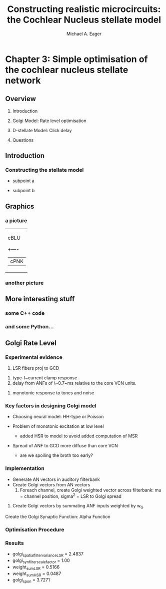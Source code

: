 #+LaTeX_CLASS: beamer
#+MACRO: BEAMERMODE presentation
#+MACRO: BEAMERTHEME default
#+MACRO: BEAMERCOLORTHEME dove
#+MACRO: BEAMERSUBJECT cochlear nucleus, neural modelling, simple optimisation
#+MACRO: BEAMERINSTITUTE The University of Melbourne, Department of Otolaryngology, and the Bionic Ear Institute
#+TITLE: Constructing realistic microcircuits: the Cochlear Nucleus stellate model
#+AUTHOR: Michael A. Eager




* Chapter 3: Simple optimisation of the cochlear nucleus stellate network



** Overview

   1. Introduction

   2. Golgi Model: Rate level optimisation
 
   3. D-stellate Model: Click delay

   3. Questions
    
    
** Introduction
    
*** Constructing the stellate model
    
    - subpoint a
      
    - subpoint b



#+BEGIN_LaTeX
\begin{lstlisting}[language=c]
for (int i = 1; i != 10; ++i) 
    std::cout << i << ": hello, world!"
              << std::endl;
\end{lstlisting}

#+END_LaTeX


#+LaTeX:\includegraphics[keepaspectratio=true,angle=-90,width=0.9\textwidth]{./gfx/DS_ClickRecovery_result}



** Graphics

*** a picture

 #+BEGIN_ditaa blue.png -r -S
 +---------+
 | cBLU    |
 |    +----+
 |    |cPNK|
 +----+----+
  #+END_ditaa

*** another picture


** More interesting stuff

*** some C++ code
#+begin_LaTeX
\begin{lstlisting}[language=c]
for (int i = 1; i != 10; ++i) 
    std::cout << i << ": hello, world!"
              << std::endl;
\end{lstlisting}
#+end_LaTeX

*** and some Python...

#+begin_LaTeX
\begin{lstlisting}[language=python]
for i in range(1,10):
        print i, "hello, world!"
\end{lstlisting}
#+end_LaTeX


#+CAPTION:    The black-body emission of the disk around HR 4049
#+LABEL:      fig:SED-HR4049
#+ATTR_LaTeX: width=5cm,angle=90


** Golgi Rate Level

*** Experimental evidence

#+LaTeX:\citep{BensonBerglundEtAl:1996}
    1. LSR fibers proj to GCD
#+LaTeX:\citep{FerragamoGolding:1998a} (mice, GCD \it{in vitro})
    2. type-I~current clamp response
    3. delay from ANFs of \~0.7~ms relative to the core VCN units.
#+LaTeX:\citep{GhoshalKim:1997} (marginal shell)
    4. monotonic response to tones and noise 

*** Key factors in designing Golgi model

- Choosing neural model: HH-type or Poisson

- Problem of monotonic excitation at low level
  - added HSR to model to avoid added computation of MSR

- Spread of ANF to GCD more diffuse than core VCN
 - are we spoiling the broth too early? 

*** Implementation

 
- Generate AN vectors in auditory filterbank
- Create Golgi vectors from AN vectors
  1. Foreach channel, create Golgi weighted vector across filterbank:
     mu = channel position, sigma^2 = LSR to Golgi spread
#+begin_LaTeX
\begin{eqnarray}
 w(i,j) = \frac{1}{\sigma \sqrt{2\pi}} \exp \left\{
     -\frac{(i-j)^2}{2\sigma^2}\right\}, i,j \in [0,nchannels-1] \\
\mathbf{g}_i = \sum_{i=0}^{i=nchannels-1} w_L(i)\mathbf{L}_i +
     w_L(i)\mathbf{L}_i \\
\mathbf{G}_i = \mathbf{g}_i \ast f_{\rm golgi syn} \\
\end{eqnarray}
#+end_LaTeX


  2. Create Golgi vectors by summating ANF inputs weighted by w_G   

#+LaTeX:\[  f_X(x) = \frac{1}{\sigma \sqrt{2\pi}} \exp \left\{ -\frac{(x-\mu)^2}{2\sigma^2}\right\} \]


Create the Golgi Synaptic Function: Alpha Function 
#+begin_LaTeX



\begin{lstlisting}[language=c]
objref golgi_synfilter
func alpha(){//Alpha function synaptic/membrane filter
     return $1*sg_tdres*exp(-($1*sg_tdres)/golgi_syn_filter_tau)
}
proc CreateGolgiSynFilter(){
     golgi_synfilter = new Vector(sg_rate*10*golgi_syn_filter_tau)
     golgi_synfilter.indgen().apply("alpha")  //apply alpha function
     golgi_synfilter.mul(golgi_syn_filter_scale_factor/golgi_synfilter.sum()) //scale and normalise
}
CreateGolgiSynFilter()	

...

proc SetRate() {local i,j,spon_factor
	w = new Vector(nchannels)
	w.indgen()
	gaussian_mean = channel
	gaussian_variance = golgi_spatial_filter_variance
	w.apply("gaussian").mul(weight_sum)
	tempsout = new Vector(LSRout[0].size)
	sout = new Vector(LSRout[0].size)
	for i=0,nchannels-1  {
	tempsout.add(LSRout[i].c.mul(w.x[i]))
	}
	spon_factor = LSRout[0].x[0]/tempsout.x[0]
	tempsout.mul(spon_factor).add(golgi_spon)
	convolve(tempsout,golgi_synfilter,sout)
	s.SetFibreRate(sout,spiketimes,sg_tdres)
//print "golgi[",i,"][",j,"]: Process ",pnm.myid," mean ", sout.mean()
	objref tempsout
}

\end{lstlisting}
#+end_LaTeX





*** Optimisation Procedure
    
*** Results

- golgi_spatial_filter_variance_LSR = 2.4837
- golgi_syn_filter_scale_factor = 1.00
- weight_sum_LSR = 0.5166
- weight_sum_HSR = 0.0487
- golgi_spon = 3.7271





   
   
   


   
